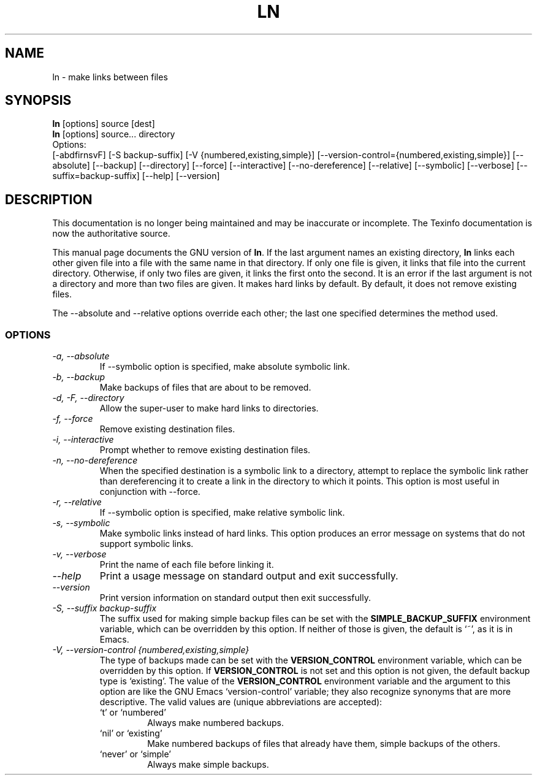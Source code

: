 .TH LN 1 "GNU File Utilities" "FSF" \" -*- nroff -*-
.SH NAME
ln \- make links between files
.SH SYNOPSIS
.B ln
[options] source [dest]
.br
.B ln
[options] source... directory
.br
Options:
.br
[\-abdfirnsvF] [\-S backup-suffix] [\-V {numbered,existing,simple}]
[\-\-version-control={numbered,existing,simple}] [\-\-absolute] [\-\-backup]
[\-\-directory] [\-\-force] [\-\-interactive] [\-\-no\-dereference]
[\-\-relative] [\-\-symbolic] [\-\-verbose] [\-\-suffix=backup-suffix]
[\-\-help] [\-\-version]
.SH DESCRIPTION
This documentation is no longer being maintained and may be inaccurate
or incomplete.  The Texinfo documentation is now the authoritative source.
.PP
This manual page
documents the GNU version of
.BR ln .
If the last argument names an existing directory,
.B ln
links each other
given file into a file with the same name in that directory.
If only one file is given, it links that file into the current directory.
Otherwise, if only two files are given, it links the first onto the
second.  It is an error if the last argument is not a directory and
more than two files are given.  It makes hard links by default.
By default, it does not remove existing files.
.PP
The \-\-absolute and \-\-relative options override each other; the last one specified determines
the method used.
.SS OPTIONS
.TP
.I "\-a, \-\-absolute"
If \-\-symbolic option is specified, make absolute symbolic link. 
.TP
.I "\-b, \-\-backup"
Make backups of files that are about to be removed.
.TP
.I "\-d, \-F, \-\-directory"
Allow the super-user to make hard links to directories.
.TP
.I "\-f, \-\-force"
Remove existing destination files.
.TP
.I "\-i, \-\-interactive"
Prompt whether to remove existing destination files.
.TP
.I "\-n, \-\-no-dereference"
When the specified destination is a symbolic link to a
directory, attempt to replace the symbolic link rather than dereferencing it
to create a link in the directory to which it points.  This option is most
useful in conjunction with \-\-force.
.TP
.I "\-r, \-\-relative"
If \-\-symbolic option is specified, make relative symbolic link. 
.TP
.I "\-s, \-\-symbolic"
Make symbolic links instead of hard links.
This option produces an error message on systems that do not support
symbolic links.
.TP
.I "\-v, \-\-verbose"
Print the name of each file before linking it.
.TP
.I "\-\-help"
Print a usage message on standard output and exit successfully.
.TP
.I "\-\-version"
Print version information on standard output then exit successfully.
.TP
.I "\-S, \-\-suffix backup-suffix"
The suffix used for making simple backup files can be set with the
.B SIMPLE_BACKUP_SUFFIX
environment variable, which can be overridden by this option.  If
neither of those is given, the default is `~', as it is in Emacs.
.TP
.I "\-V, \-\-version-control {numbered,existing,simple}"
The type of backups made can be set with the
.B VERSION_CONTROL
environment variable, which can be overridden by this option.  If
.B VERSION_CONTROL
is not set and this option is not given, the default backup type is
`existing'.  The value of the
.B VERSION_CONTROL
environment variable and the argument to this option are like the GNU
Emacs `version-control' variable; they also recognize synonyms that
are more descriptive.  The valid values are (unique abbreviations are
accepted):
.RS
.TP
`t' or `numbered'
Always make numbered backups.
.TP
`nil' or `existing'
Make numbered backups of files that already
have them, simple backups of the others.
.TP
`never' or `simple'
Always make simple backups.
